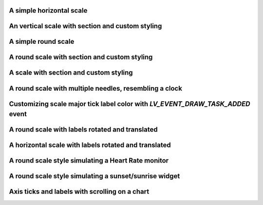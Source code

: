 A simple horizontal scale
-------------------------

.. lv_example:: widgets/scale/lv_example_scale_1
  :language: c

An vertical scale with section and custom styling
-------------------------------------------------

.. lv_example:: widgets/scale/lv_example_scale_2
  :language: c

A simple round scale
--------------------

.. lv_example:: widgets/scale/lv_example_scale_3
  :language: c

A round scale with section and custom styling
---------------------------------------------

.. lv_example:: widgets/scale/lv_example_scale_4
  :language: c

A scale with section and custom styling
---------------------------------------

.. lv_example:: widgets/scale/lv_example_scale_5
  :language: c

A round scale with multiple needles, resembling a clock
-------------------------------------------------------

.. lv_example:: widgets/scale/lv_example_scale_6
  :language: c

Customizing scale major tick label color with `LV_EVENT_DRAW_TASK_ADDED` event
------------------------------------------------------------------------------

.. lv_example:: widgets/scale/lv_example_scale_7
  :language: c

A round scale with labels rotated and translated
------------------------------------------------

.. lv_example:: widgets/scale/lv_example_scale_8
  :language: c

A horizontal scale with labels rotated and translated
-----------------------------------------------------

.. lv_example:: widgets/scale/lv_example_scale_9
  :language: c

A round scale style simulating a Heart Rate monitor
---------------------------------------------------

.. lv_example:: widgets/scale/lv_example_scale_10
  :language: c

A round scale style simulating a sunset/sunrise widget
------------------------------------------------------

.. lv_example:: widgets/scale/lv_example_scale_11
  :language: c

Axis ticks and labels with scrolling on a chart
-----------------------------------------------
.. lv_example:: widgets/chart/lv_example_chart_2
  :language: c
